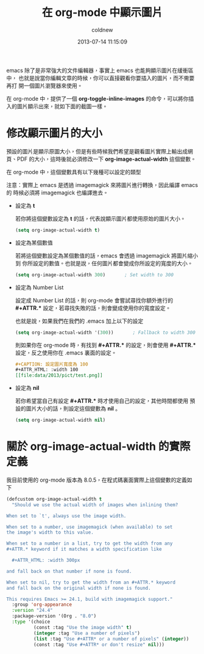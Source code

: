 #+TITLE: 在 org-mode 中顯示圖片
#+AUTHOR: coldnew
#+EMAIL:  coldnew.tw@gmail.com
#+DATE:   2013-07-14 11:15:09
#+LANGUAGE: zh_TW
#+URL:    blog/2013/07/14_a5b3f.html
#+SAVE_AS: blog/2013/07/14_a5b3f.html
#+OPTIONS: num:nil
#+TAGS: emacs org-mode

emacs 除了是非常強大的文件編輯器，事實上 emacs 也能夠顯示圖片在緩衝區中，
也就是說當你編輯文章的時候，你可以直接觀看你要插入的圖片，而不需要再打
開一個圖片瀏覽器來使用。

在 org-mode 中，提供了一個 *org-toggle-inline-images* 的命令，可以將你插
入的圖片顯示出來，就如下面的截圖一樣。

#+BEGIN_CENTER
[[file:data/2013/org-inlineimage.gif]]
#+END_CENTER

* 修改顯示圖片的大小

預設的圖片是顯示原圖大小，但是有些時候我們希望是觀看圖片實際上輸出成網
頁、PDF 的大小，這時後就必須修改一下 *org-image-actual-width* 這個變數。

在 org-mode 中，這個變數具有以下幾種可以設定的類型

注意：實際上 emacs 是透過 imagemagick 來將圖片進行轉換，因此編譯 emacs 的
時候必須將 imagemagick 也編譯進去。

- 設定為 *t*

  若你將這個變數設定為 *t* 的話，代表說顯示圖片都使用原始的圖片大小。

  #+BEGIN_SRC emacs-lisp
    (setq org-image-actual-width t)
  #+END_SRC

- 設定為某個數值

  若將這個變數設定為某個數值的話，emacs 會透過 imagemagick 將圖片縮小到
  你所設定的數值。也就是說，任何圖片都會變成你所設定的寬度的大小。

  #+BEGIN_SRC emacs-lisp
    (setq org-image-actual-width 300)       ; Set width to 300
  #+END_SRC

- 設定為 Number List

  設定成 Number List 的話，則 org-mode 會嘗試尋找你額外進行的 *#+ATTR.**
  設定，若尋找失敗的話，則會變成使用你的寬度設定。

  也就是說，如果我們在我們的 .emacs 加上以下的設定

  #+BEGIN_SRC emacs-lisp
    (setq org-image-actual-width '(300))       ; Fallback to width 300
  #+END_SRC

  則如果你在 org-mode 時，有找到 *#+ATTR.** 的設定，則會使用 *#+ATTR.**
  設定，反之使用你在 .emacs 裏面的設定。

  #+BEGIN_SRC org
    ,#+CAPTION: 設定圖片寬度為 100
    ,#+ATTR_HTML: :width 100
    [[file:data/2013/pict/test.png]]
  #+END_SRC

- 設定為 *nil*

  若你希望當自己有設定  *#+ATTR.** 時才使用自己的設定，其他時間都使用
  預設的圖片大小的話，則設定這個變數為 *nil* 。

  #+BEGIN_SRC emacs-lisp
    (setq org-image-actual-width nil)
  #+END_SRC

* 關於 org-image-actual-width 的實際定義

我目前使用的 org-mode 版本為 8.0.5，在程式碼裏面實際上這個變數的定義如
下

#+BEGIN_SRC emacs-lisp
  (defcustom org-image-actual-width t
    "Should we use the actual width of images when inlining them?

  When set to `t', always use the image width.

  When set to a number, use imagemagick (when available) to set
  the image's width to this value.

  When set to a number in a list, try to get the width from any
  ,#+ATTR.* keyword if it matches a width specification like

    ,#+ATTR_HTML: :width 300px

  and fall back on that number if none is found.

  When set to nil, try to get the width from an #+ATTR.* keyword
  and fall back on the original width if none is found.

  This requires Emacs >= 24.1, build with imagemagick support."
    :group 'org-appearance
    :version "24.4"
    :package-version '(Org . "8.0")
    :type '(choice
            (const :tag "Use the image width" t)
            (integer :tag "Use a number of pixels")
            (list :tag "Use #+ATTR* or a number of pixels" (integer))
            (const :tag "Use #+ATTR* or don't resize" nil)))
#+END_SRC
